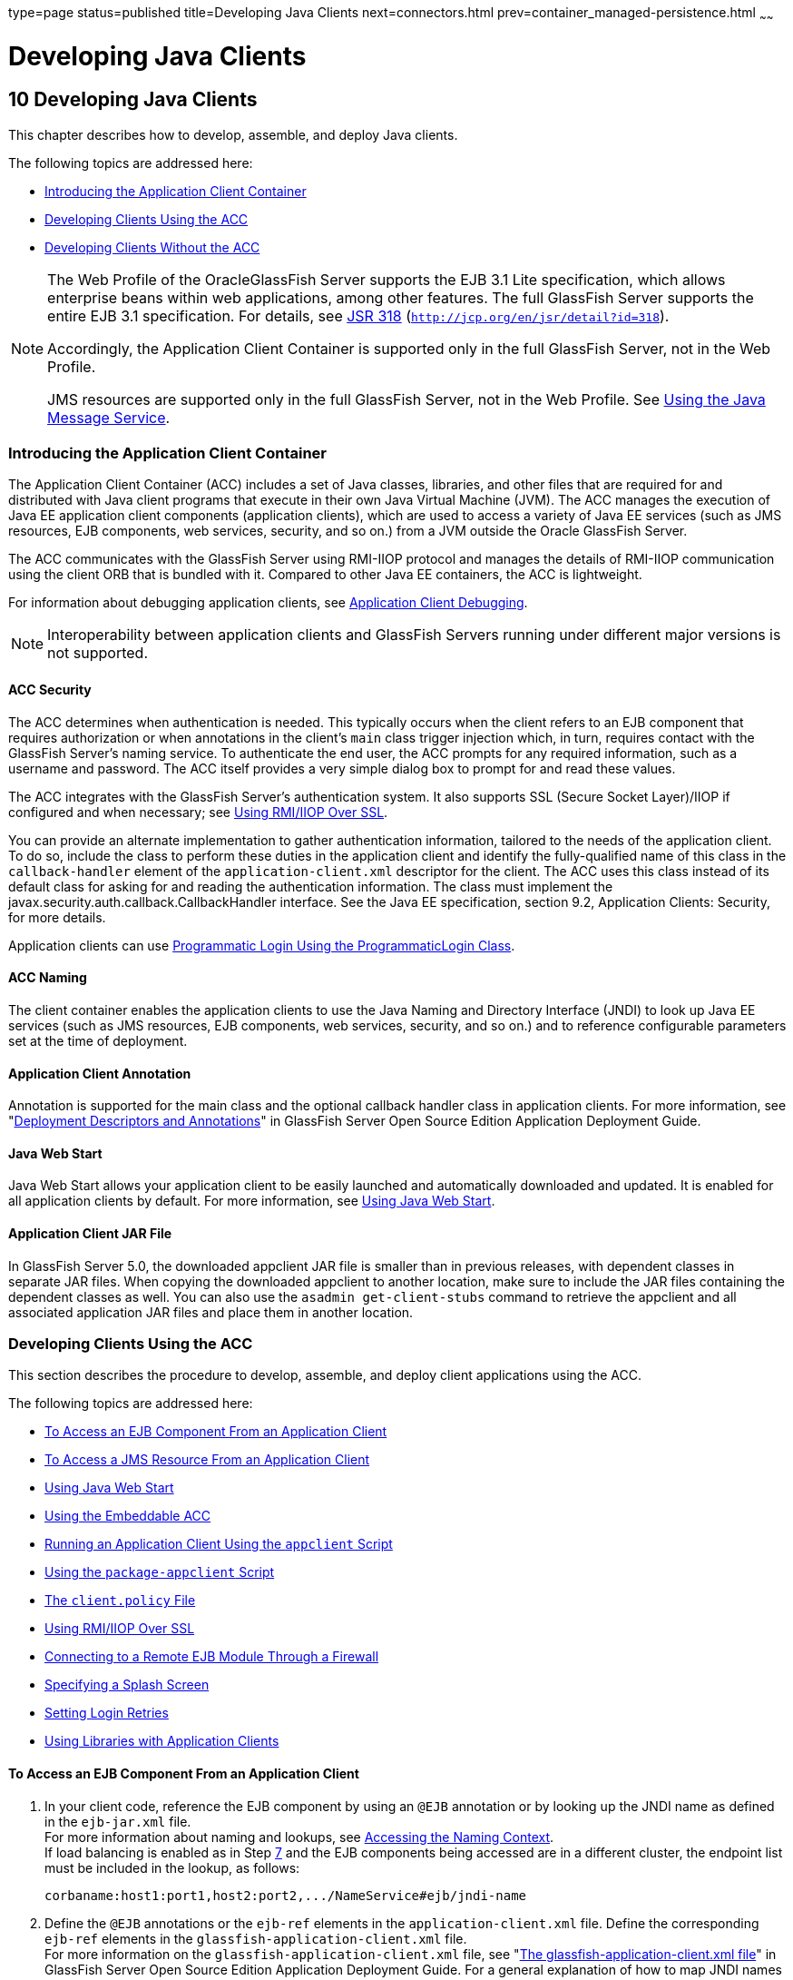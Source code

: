 type=page
status=published
title=Developing Java Clients
next=connectors.html
prev=container_managed-persistence.html
~~~~~~

Developing Java Clients
=======================

[[GSDVG00012]][[beakt]]


[[developing-java-clients]]
10 Developing Java Clients
--------------------------

This chapter describes how to develop, assemble, and deploy Java
clients.

The following topics are addressed here:

* link:#beaku[Introducing the Application Client Container]
* link:#beakv[Developing Clients Using the ACC]
* link:#gkusn[Developing Clients Without the ACC]


[NOTE]
====
The Web Profile of the OracleGlassFish Server supports the EJB 3.1 Lite
specification, which allows enterprise beans within web applications,
among other features. The full GlassFish Server supports the entire EJB
3.1 specification. For details, see
http://jcp.org/en/jsr/detail?id=318[JSR 318]
(`http://jcp.org/en/jsr/detail?id=318`).

Accordingly, the Application Client Container is supported only in the
full GlassFish Server, not in the Web Profile.

JMS resources are supported only in the full GlassFish Server, not in
the Web Profile. See link:jms.html#beaob[Using the Java Message Service].
====


[[beaku]][[GSDVG00159]][[introducing-the-application-client-container]]

Introducing the Application Client Container
~~~~~~~~~~~~~~~~~~~~~~~~~~~~~~~~~~~~~~~~~~~~

The Application Client Container (ACC) includes a set of Java classes,
libraries, and other files that are required for and distributed with
Java client programs that execute in their own Java Virtual Machine
(JVM). The ACC manages the execution of Java EE application client
components (application clients), which are used to access a variety of
Java EE services (such as JMS resources, EJB components, web services,
security, and so on.) from a JVM outside the Oracle GlassFish Server.

The ACC communicates with the GlassFish Server using RMI-IIOP protocol
and manages the details of RMI-IIOP communication using the client ORB
that is bundled with it. Compared to other Java EE containers, the ACC
is lightweight.

For information about debugging application clients, see
link:debugging-apps.html#gekvq[Application Client Debugging].


[NOTE]
====
Interoperability between application clients and GlassFish Servers
running under different major versions is not supported.
====


[[fvymq]][[GSDVG00459]][[acc-security]]

ACC Security
^^^^^^^^^^^^

The ACC determines when authentication is needed. This typically occurs
when the client refers to an EJB component that requires authorization
or when annotations in the client's `main` class trigger injection
which, in turn, requires contact with the GlassFish Server's naming
service. To authenticate the end user, the ACC prompts for any required
information, such as a username and password. The ACC itself provides a
very simple dialog box to prompt for and read these values.

The ACC integrates with the GlassFish Server's authentication system. It
also supports SSL (Secure Socket Layer)/IIOP if configured and when
necessary; see link:#gckgn[Using RMI/IIOP Over SSL].

You can provide an alternate implementation to gather authentication
information, tailored to the needs of the application client. To do so,
include the class to perform these duties in the application client and
identify the fully-qualified name of this class in the
`callback-handler` element of the `application-client.xml` descriptor
for the client. The ACC uses this class instead of its default class for
asking for and reading the authentication information. The class must
implement the javax.security.auth.callback.CallbackHandler interface.
See the Java EE specification, section 9.2, Application Clients:
Security, for more details.

Application clients can use link:securing-apps.html#beacm[Programmatic
Login Using the ProgrammaticLogin Class].

[[fvymv]][[GSDVG00460]][[acc-naming]]

ACC Naming
^^^^^^^^^^

The client container enables the application clients to use the Java
Naming and Directory Interface (JNDI) to look up Java EE services (such
as JMS resources, EJB components, web services, security, and so on.)
and to reference configurable parameters set at the time of deployment.

[[gbgfe]][[GSDVG00461]][[application-client-annotation]]

Application Client Annotation
^^^^^^^^^^^^^^^^^^^^^^^^^^^^^

Annotation is supported for the main class and the optional callback
handler class in application clients. For more information, see
"link:../application-deployment-guide/overview.html#GSDPG00320[Deployment Descriptors and Annotations]" in GlassFish
Server Open Source Edition Application Deployment Guide.

[[gavkg]][[GSDVG00462]][[java-web-start]]

Java Web Start
^^^^^^^^^^^^^^

Java Web Start allows your application client to be easily launched and
automatically downloaded and updated. It is enabled for all application
clients by default. For more information, see link:#gavmf[Using Java Web
Start].

[[gipjj]][[GSDVG00463]][[application-client-jar-file]]

Application Client JAR File
^^^^^^^^^^^^^^^^^^^^^^^^^^^

In GlassFish Server 5.0, the downloaded appclient JAR file is smaller
than in previous releases, with dependent classes in separate JAR files.
When copying the downloaded appclient to another location, make sure to
include the JAR files containing the dependent classes as well. You can
also use the `asadmin get-client-stubs` command to retrieve the
appclient and all associated application JAR files and place them in
another location.

[[beakv]][[GSDVG00160]][[developing-clients-using-the-acc]]

Developing Clients Using the ACC
~~~~~~~~~~~~~~~~~~~~~~~~~~~~~~~~

This section describes the procedure to develop, assemble, and deploy
client applications using the ACC.

The following topics are addressed here:

* link:#beakw[To Access an EJB Component From an Application Client]
* link:#beakx[To Access a JMS Resource From an Application Client]
* link:#gavmf[Using Java Web Start]
* link:#gipkt[Using the Embeddable ACC]
* link:#beaky[Running an Application Client Using the `appclient`
Script]
* link:#beakz[Using the `package-appclient` Script]
* link:#fvymy[The `client.policy` File]
* link:#gckgn[Using RMI/IIOP Over SSL]
* link:#ghbpc[Connecting to a Remote EJB Module Through a Firewall]
* link:#gipkj[Specifying a Splash Screen]
* link:#gjiec[Setting Login Retries]
* link:#gjpjt[Using Libraries with Application Clients]

[[beakw]][[GSDVG00072]][[to-access-an-ejb-component-from-an-application-client]]

To Access an EJB Component From an Application Client
^^^^^^^^^^^^^^^^^^^^^^^^^^^^^^^^^^^^^^^^^^^^^^^^^^^^^

1. In your client code, reference the EJB component by using an `@EJB`
annotation or by looking up the JNDI name as defined in the `ejb-jar.xml` file. +
For more information about naming and lookups, see
link:jndi.html#beans[Accessing the Naming Context]. +
If load balancing is enabled as in Step link:#accejb8[7] and the EJB
components being accessed are in a different cluster, the endpoint list
must be included in the lookup, as follows:
+
[source]
----
corbaname:host1:port1,host2:port2,.../NameService#ejb/jndi-name
----

2. Define the `@EJB` annotations or the `ejb-ref` elements in the
`application-client.xml` file. Define the corresponding `ejb-ref`
elements in the `glassfish-application-client.xml` file. +
For more information on the `glassfish-application-client.xml` file, see
"link:../application-deployment-guide/dd-files.html#GSDPG00081[The glassfish-application-client.xml file]" in
GlassFish Server Open Source Edition Application Deployment Guide.
For a general explanation of how to map JNDI names using reference elements,
see link:jndi.html#beaoa[Mapping References].

3. Deploy the application client and EJB component together in an application. +
For more information on deployment, see the
link:../application-deployment-guide/toc.html#GSDPG[GlassFish Server Open Source Edition Application Deployment Guide].
To get the client JAR file, use the `--retrieve` option of the `asadmin deploy` command. +
To retrieve the stubs and ties generated during deployment, use the
`asadmin get-client-stubs` command. +
For details, see the
link:../reference-manual/toc.html#GSRFM[GlassFish Server Open Source Edition Reference Manual].

4. Ensure that the client JAR file includes the following files:
* A Java class to access the bean.
* `application-client.xml` - (optional) Java EE application client
deployment descriptor.
* `glassfish-application-client.xml` - (optional) GlassFish Server
specific client deployment descriptor. For information on the
`glassfish-application-client.xml` file, see "link:../application-deployment-guide/dd-files.html#GSDPG00081[The
glassfish-application-client.xml file]" in GlassFish Server Open Source
Edition Application Deployment Guide.
* The `MANIFEST.MF` file. This file contains a reference to the `main`
class, which states the complete package prefix and class name of the
Java client.

5. Prepare the client machine. +
This step is not needed for Java Web Start. This step is not needed if
the client and server machines are the same. +
If you are using the `appclient` script, package the GlassFish Server
system files required to launch application clients on remote systems
using the `package-appclient` script, then retrieve the application
client itself using the `asadmin get-client-stubs` command. +
For more information, see link:#beakz[Using the `package-appclient` Script]
and the link:../reference-manual/toc.html#GSRFM[GlassFish Server Open Source Edition Reference Manual].

6. To access EJB components that are residing in a remote system, make
the following changes to the `sun-acc.xml` file or the `appclient`
script. This step is not needed for Java Web Start.
* Define the `target-server` element's `address` and `port` attributes
to reference the remote server machine and its ORB port. See
"link:../application-deployment-guide/dd-elements.html#GSDPG00284[target-server]" in GlassFish Server Open Source
Edition Application Deployment Guide.
* Use the `-targetserver` option of the appclient script to reference
the remote server machine and its ORB port. For more information, see
link:#beaky[Running an Application Client Using the `appclient` Script].
+
To determine the ORB port on the remote server, use the `asadmin get` command. For example:
+
[source]
----
asadmin --host rmtsrv get server-config.iiop-service.iiop-listener.iiop-listener1.port
----
For more information about the `asadmin get` command, see the
link:../reference-manual/toc.html#GSRFM[GlassFish Server Open Source Edition Reference Manual].

7. [[accejb8]]
To set up load balancing and failover of remote EJB references, define
at least two `target-server` elements in the `sun-acc.xml` file or the
`appclient` script. This step is not needed for Java Web Start. +
If the GlassFish Server instance on which the application client is
deployed participates in a cluster, the ACC finds all currently active
IIOP endpoints in the cluster automatically. However, a client should
have at least two endpoints specified for bootstrapping purposes, in
case one of the endpoints has failed. +
The `target-server` elements in the `sun-acc.xml` file specify one or
more IIOP endpoints used for load balancing. The `address` attribute is
an IPv4 address or host name, and the `port` attribute specifies the
port number. See "link:../application-deployment-guide/dd-elements.html#GSDPG00111[client-container]" in GlassFish
Server Open Source Edition Application Deployment Guide. +
The `--targetserver` option of the appclient script specifies one or
more IIOP endpoints used for load balancing. For more information, see
link:#beaky[Running an Application Client Using the `appclient` Script].

[[GSDVG555]]

Next Steps

* For instructions on running the application client, see
link:#gavmf[Using Java Web Start] or link:#beaky[Running an Application
Client Using the `appclient` Script].
* For more information about RMI-IIOP load balancing and failover, see
"link:../ha-administration-guide/rmi-iiop.html#GSHAG00013[RMI-IIOP Load Balancing and Failover]" in GlassFish
Server Open Source Edition High Availability Administration Guide.

[[beakx]][[GSDVG00073]][[to-access-a-jms-resource-from-an-application-client]]

To Access a JMS Resource From an Application Client
^^^^^^^^^^^^^^^^^^^^^^^^^^^^^^^^^^^^^^^^^^^^^^^^^^^

1. Create a JMS client.
+
For detailed instructions on developing a JMS client, see
"https://javaee.github.io/tutorial/jms-examples.html[Java Message
Service Examples]" in The Java EE 8 Tutorial.
2. Next, configure a JMS resource on the GlassFish Server.
+
For information on configuring JMS resources, see
"link:../administration-guide/jms.html#GSADG00598[Administering JMS Connection Factories and
Destinations]" in GlassFish Server Open Source Edition Administration
Guide.
3. Define the `@Resource` or `@Resources` annotations or the
`resource-ref` elements in the `application-client.xml` file. Define the
corresponding `resource-ref` elements in the
`glassfish-application-client.xml` file.
+
For more information on the `glassfish-application-client.xml` file, see
"link:../application-deployment-guide/dd-files.html#GSDPG00081[The glassfish-application-client.xml file]" in
GlassFish Server Open Source Edition Application Deployment Guide. For a
general explanation of how to map JNDI names using reference elements,
see link:jndi.html#beaoa[Mapping References].
4. Ensure that the client JAR file includes the following files:
* A Java class to access the resource.
* `application-client.xml` - (optional) Java EE application client
deployment descriptor.
* `glassfish-application-client.xml` - (optional) GlassFish Server
specific client deployment descriptor. For information on the
`glassfish-application-client.xml` file, see "link:../application-deployment-guide/dd-files.html#GSDPG00081[The
glassfish-application-client.xml file]" in GlassFish Server Open Source
Edition Application Deployment Guide.
* The `MANIFEST.MF` file. This file contains a reference to the `main`
class, which states the complete package prefix and class name of the
Java client.
5. Prepare the client machine.
+
This step is not needed for Java Web Start. This step is not needed if
the client and server machines are the same.
+
If you are using the `appclient` script, package the GlassFish Server
system files required to launch application clients on remote systems
using the `package-appclient` script, then retrieve the application
client itself using the `asadmin get-client-stubs` command.
+
For more information, see link:#beakz[Using the `package-appclient`
Script] and the link:../reference-manual/toc.html#GSRFM[GlassFish Server Open Source Edition
Reference Manual].
6. Run the application client.
+
See link:#gavmf[Using Java Web Start] or link:#beaky[Running an
Application Client Using the `appclient` Script].

[[gavmf]][[GSDVG00464]][[using-java-web-start]]

Using Java Web Start
^^^^^^^^^^^^^^^^^^^^

Java Web Start allows your application client to be easily launched and
automatically downloaded and updated. General information about Java Web
Start is available at
`http://www.oracle.com/technetwork/java/javase/tech/index-jsp-136112.html`.

The following topics are addressed here:

* link:#gavqb[Enabling and Disabling Java Web Start]
* link:#gavmk[Downloading and Launching an Application Client]
* link:#gavor[The Application Client URL]
* link:#gcjlg[Signing JAR Files Used in Java Web Start]
* link:#geqxg[Error Handling]
* link:#geqwd[Vendor Icon, Splash Screen, and Text]
* link:#gkmbs[Creating a Custom JNLP File]

[[gavqb]][[GSDVG00312]][[enabling-and-disabling-java-web-start]]

Enabling and Disabling Java Web Start
+++++++++++++++++++++++++++++++++++++

Java Web Start is enabled for all application clients by default.

The application developer or deployer can specify that Java Web Start is
always disabled for an application client by setting the value of the
`eligible` element to `false` in the `glassfish-application-client.xml`
file. See the link:../application-deployment-guide/toc.html#GSDPG[GlassFish Server Open Source Edition
Application Deployment Guide].

The GlassFish Server administrator can disable Java Web Start for a
previously deployed eligible application client using the `asadmin set`
command.

To disable Java Web Start for all eligible application clients in an
application, use the following command:

[source]
----
asadmin set applications.application.app-name.property.java-web-start-enabled="false"
----

To disable Java Web Start for a stand-alone eligible application client,
use the following command:

[source]
----
asadmin set applications.application.module-name.property.java-web-start-enabled="false"
----

Setting `java-web-start-enabled="true"` re-enables Java Web Start for an
eligible application client. For more information about the
`asadmin set` command, see the link:../reference-manual/toc.html#GSRFM[GlassFish Server Open Source
Edition Reference Manual].

[[gavmk]][[GSDVG00313]][[downloading-and-launching-an-application-client]]

Downloading and Launching an Application Client
+++++++++++++++++++++++++++++++++++++++++++++++

If Java Web Start is enabled for your deployed application client, you
can launch it for testing. Simply click on the Launch button next to the
application client or application's listing on the App Client Modules
page in the Administration Console.

On other machines, you can download and launch the application client
using Java Web Start in the following ways:

* Using a web browser, directly enter the URL for the application
client. See link:#gavor[The Application Client URL].
* Click on a link to the application client from a web page.
* Use the Java Web Start command `javaws`, specifying the URL of the
application client as a command line argument.
* If the application has previously been downloaded using Java Web
Start, you have additional alternatives.

** Use the desktop icon that Java Web Start created for the application
client. When Java Web Start downloads an application client for the
first time it asks you if such an icon should be created.

** Use the Java Web Start control panel to launch the application
client.

When you launch an application client, Java Web Start contacts the
server to see if a newer client version is available. This means you can
redeploy an application client without having to worry about whether
client machines have the latest version.

[[gavor]][[GSDVG00314]][[the-application-client-url]]

The Application Client URL
++++++++++++++++++++++++++

The default URL for an application or module generally is as follows:

[source]
----
http://host:port/context-root
----

The default URL for a stand-alone application client module is as
follows:

[source]
----
http://host:port/appclient-module-id
----

The default URL for an application client module embedded within an
application is as follows. Note that the relative path to the
application client JAR file is included.

[source]
----
http://host:port/application-id/appclient-path
----

If the context-root, appclient-module-id, or application-id is not
specified during deployment, the name of the JAR or EAR file without the
extension is used. If the application client module or application is
not in JAR or EAR file format, an appclient-module-id or application-id
is generated.

Regardless of how the context-root or id is determined, it is written to
the server log when you deploy the application. For details about
naming, see "link:../application-deployment-guide/overview.html#GSDPG00323[Naming Standards]" in GlassFish Server
Open Source Edition Application Deployment Guide.

To set a different URL for an application client, use the `context-root`
subelement of the `java-web-start-access` element in the
`glassfish-application-client.xml` file. This overrides the
appclient-module-id or application-id. See the link:../application-deployment-guide/toc.html#GSDPG[GlassFish
Server Open Source Edition Application Deployment Guide].

You can also pass arguments to the ACC or to the application client's
`main` method as query parameters in the URL. If multiple application
client arguments are specified, they are passed in the order specified.

A question mark separates the context root from the arguments.
Ampersands (`&`) separate the arguments and their values. Each argument
and each value must begin with `arg=`. Here is an example URL with a
`-color` argument for a stand-alone application client. The `-color`
argument is passed to the application client's `main` method.

[source]
----
http://localhost:8080/testClient?arg=-color&arg=red
----


[NOTE]
====
If you are using the `javaws` URL command to launch Java Web Start with
a URL that contains arguments, enclose the URL in double quotes (`"`) to
avoid breaking the URL at the ampersand (`&`) symbol.
====


Ideally, you should build your production application clients with
user-friendly interfaces that collect information which might otherwise
be gathered as command-line arguments. This minimizes the degree to
which users must customize the URLs that launch application clients
using Java Web Start. Command-line argument support is useful in a
development environment and for existing application clients that depend
on it.

[[gcjlg]][[GSDVG00315]][[signing-jar-files-used-in-java-web-start]]

Signing JAR Files Used in Java Web Start
++++++++++++++++++++++++++++++++++++++++

Java Web Start enforces a security sandbox. By default it grants any
application, including application clients, only minimal privileges.
Because Java Web Start applications can be so easily downloaded, Java
Web Start provides protection from potentially harmful programs that
might be accessible over the network. If an application requires a
higher privilege level than the sandbox permits, the code that needs
privileges must be in a JAR file that was signed.

When Java Web Start downloads such a signed JAR file, it displays
information about the certificate that was used to sign the JAR if that
certificate is not trusted. It then asks you whether you want to trust
that signed code. If you agree, the code receives elevated permissions
and runs. If you reject the signed code, Java Web Start does not start
the downloaded application.

Your first Java Web Start launch of an application client is likely to
involve this prompting because by default GlassFish Server uses a
self-signed certificate that is not linked to a trusted authority.

The GlassFish Server serves two types of signed JAR files in response to
Java Web Start requests. One type is a JAR file installed as part of the
GlassFish Server, which starts an application client during a Java Web
Start launch: as-install`/lib/gf-client.jar`.

The other type is a generated application client JAR file. As part of
deployment, the GlassFish Server generates a new application client JAR
file that contains classes, resources, and descriptors needed to run the
application client on end-user systems. When you deploy an application
with the `asadmin deploy` command's `--retrieve` option, use the
`asadmin get-client-stubs` command, or select the Generate RMIStubs
option from the EJB Modules deployment page in the Administration
Console, this is one of the JAR files retrieved to your system. Because
application clients need access beyond the minimal sandbox permissions
to work in the Java Web Start environment, the generated application
client JAR file must be signed before it can be downloaded to and
executed on an end-user system.

A JAR file can be signed automatically or manually.

The following topics are addressed here:

* link:#gcjmd[Automatically Signing JAR Files]
* link:#gcjlr[Using the `jar-signing-alias` Deployment Property]

[[gcjmd]][[GSDVG00038]][[automatically-signing-jar-files]]

Automatically Signing JAR Files

The GlassFish Server automatically creates a signed version of the
required JAR file if none exists. When a Java Web Start request for the
`gf-client.jar` file arrives, the GlassFish Server looks for
domain-dir`/java-web-start/gf-client.jar`. When a request for an
application's generated application client JAR file arrives, the
GlassFish Server looks in the directory
domain-dir`/java-web-start/`app-name for a file with the same name as
the generated JAR file created during deployment.

In either case, if the requested signed JAR file is absent or older than
its unsigned counterpart, the GlassFish Server creates a signed version
of the JAR file automatically and deposits it in the relevant directory.
Whether the GlassFish Server just signed the JAR file or not, it serves
the file from the domain-dir`/java-web-start` directory tree in response
to the Java Web Start request.

To sign these JAR files, by default the GlassFish Server uses its
self-signed certificate. When you create a new domain, either by
installing the GlassFish Server or by using the `asadmin create-domain`
command, the GlassFish Server creates a self-signed certificate and adds
it to the domain's key store.

A self-signed certificate is generally untrustworthy because no
certification authority vouches for its authenticity. The automatic
signing feature uses the same certificate to create all required signed
JAR files.

Starting with Java SE 7 Update 21, stricter security is enforced for
applications launched using Java Web Start. Application users will see
various security messages, depending on their Java security settings. If
Java security is set to Very High on their systems, users will not be
able to launch application clients signed using the GlassFish Server
self-signed certificate.

To minimize impacts to application users, all Java Web Start
applications should be signed with a trusted certificate instead of the
GlassFish Server self-signed certificate. If you use the GlassFish
Server Java Web Start feature or deploy applications that provide their
own Java Web Start applications, perform the following steps:

1. Obtain a trusted certificate from a certification authority if your
organization does not already have one.

2. Stop GlassFish Server.

3. Replace the GlassFish Server self-signed certificate with the
trusted certificate by importing the trusted certificate into the
GlassFish Server keystore using the `s1as` alias. By default, the
keystore is located at domain-dir`/config/keystore.jks`.
+
For more information about importing a trusted certificate into the
domain keystore, see "link:../security-guide/system-security.html#GSSCG00147[Administering JSSE Certificates]"
in GlassFish Server Open Source Edition Security Guide.

4. Delete any signed JARs already generated by GlassFish Server:
.. At the command prompt, type: +
``rm -rf`` domain-dir``/java_web_start``
.. For each application that contains an application client launched
using Java Web Start, type: +
``rm -rf`` domain-dir``/generated/xml/``app-name``/signed``
.. Restart GlassFish Server.

5. Ensure that the Java security setting on user systems is set to Very High.

After you perform these steps, the first time a user launches an
application client on their system, Java Web Start detects that the
server's signed JARs are newer than those cached on the user's system
and downloads them again. This happens on the first launch only,
regardless of the client. Even though the application client is now
signed using a trusted certificate, users will again be asked whether to
trust the downloaded application and can choose to skip that prompt for
future launches.

[[gcjlr]][[GSDVG00039]][[using-the-jar-signing-alias-deployment-property]]

Using the `jar-signing-alias` Deployment Property

The `asadmin deploy` command property `jar-signing-alias` specifies the
alias for the security certificate with which the application client
container JAR file is signed.

Java Web Start won't execute code requiring elevated permissions unless
it resides in a JAR file signed with a certificate that the user's
system trusts. For your convenience, GlassFish Server signs the JAR file
automatically using the self-signed certificate from the domain, `s1as`.
Java Web Start then asks the user whether to trust the code and displays
the GlassFish Server certificate information.

To sign this JAR file with a different certificate, first add the
certificate to the domain keystore. You can use a certificate from a
trusted authority, which avoids the Java Web Start prompt. To add a
certificate to the domain keystore, see "link:../security-guide/system-security.html#GSSCG00147[Administering
JSSE Certificates]" in GlassFish Server Open Source Edition Security
Guide.

Next, deploy your application using the `jar-signing-alias` property.
For example:

[source]
----
asadmin deploy --property jar-signing-alias=MyAlias MyApp.ear
----

For more information about the `asadmin deploy` command, see the
link:../reference-manual/toc.html#GSRFM[GlassFish Server Open Source Edition Reference Manual].

[[geqxg]][[GSDVG00316]][[error-handling]]

Error Handling
++++++++++++++

When an application client is launched using Java Web Start, any error
that the application client logic does not catch and handle is written
to `System.err` and displayed in a dialog box. This display appears if
an error occurs even before the application client logic receives
control. It also appears if the application client code does not catch
and handle errors itself.

[[geqwd]][[GSDVG00317]][[vendor-icon-splash-screen-and-text]]

Vendor Icon, Splash Screen, and Text
++++++++++++++++++++++++++++++++++++

To specify a vendor-specific icon, splash screen, text string, or a
combination of these for Java Web Start download and launch screens, use
the `vendor` element in the `glassfish-application-client.xml` file. The
complete format of this element's data is as follows:

[source,xml]
----
<vendor>icon-image-URI::splash-screen-image-URI::vendor-text</vendor>
----

The following example vendor element contains an icon, a splash screen,
and a text string:

[source,xml]
----
<vendor>images/icon.jpg::otherDir/splash.jpg::MyCorp, Inc.</vendor>
----

The following example vendor element contains an icon and a text string:

[source,xml]
----
<vendor>images/icon.jpg::MyCorp, Inc.</vendor>
----

The following example vendor element contains a splash screen and a text
string; note the initial double colon:

[source,xml]
----
<vendor>::otherDir/splash.jpg::MyCorp, Inc.</vendor>
----

The following example vendor element contains only a text string:

[source,xml]
----
<vendor>MyCorp, Inc.</vendor>
----

The default value is the text string `Application Client`.

For more information about the `glassfish-application-client.xml` file,
see the link:../application-deployment-guide/toc.html#GSDPG[GlassFish Server Open Source Edition Application
Deployment Guide].

You can also specify a vendor-specific icon, splash screen, text string,
or a combination by using a custom JNLP file; see link:#gkmbs[Creating a
Custom JNLP File].

[[gkmbs]][[GSDVG00318]][[creating-a-custom-jnlp-file]]

Creating a Custom JNLP File
+++++++++++++++++++++++++++

You can partially customize the Java Network Launching Protocol (JNLP)
file that GlassFish Server uses for Java Web Start.

The following topics are addressed here:

* link:#gkmco[Specifying the JNLP File in the Deployment Descriptor]
* link:#gkmbq[Referring to JAR Files from the JNLP File]
* link:#gkmbt[Referring to Other JNLP Files]
* link:#gkmbr[Combining Custom and Automatically Generated Content]

For more information about JNLP, see the
http://java.sun.com/javase/technologies/desktop/javawebstart/download-spec.html[Java
Web Start Architecture JNLP Specification and API Documentation]
(`http://java.sun.com/javase/technologies/desktop/javawebstart/download-spec.html`).

[[gkmco]][[GSDVG00040]][[specifying-the-jnlp-file-in-the-deployment-descriptor]]

Specifying the JNLP File in the Deployment Descriptor

To specify a custom JNLP file for Java Web Start, use the `jnlp-doc`
element in the `glassfish-application-client.xml` file. If none is
specified, a default JNLP file is generated.

The value of the `jnlp-doc` element is a relative path with the
following format:

[source]
----
[path-to-JAR-in-EAR!]path-to-JNLP-in-JAR
----

The default path-to-JAR-in-EAR is the current application client JAR
file. For example, if the JNLP file is in the application client JAR
file at `custom/myInfo.jnlp`, the element value would look like this:

[source,xml]
----
<java-web-start-access>
   <jnlp-doc>custom/myInfo.jnlp</jnlp-doc>
</java-web-start-access>
----

If the application client is inside an EAR file, you can place the
custom JNLP file inside another JAR file in the EAR. For example, if the
JNLP file is in a JAR file at `other/myLib.jar`, the element value would
look like this, with an exclamation point (`!`) separating the path to
the JAR from the path in the JAR:

[source,xml]
----
<java-web-start-access>
   <jnlp-doc>other/myLib.jar!custom/myInfo.jnlp</jnlp-doc>
</java-web-start-access>
----

For more information about the `glassfish-application-client.xml` file,
see the GlassFish Server Open Source Edition Application Deployment
Guide.

[[gkmbq]][[GSDVG00041]][[referring-to-jar-files-from-the-jnlp-file]]

Referring to JAR Files from the JNLP File

As with any JNLP document, the custom JNLP file can refer to JAR files
the application client requires.

Do not specify every JAR on which the client depends. GlassFish Server
automatically handles JAR files that the Java EE specification requires
to be available to the application client. This includes JAR files
listed in the application client JAR file's manifest `Class-Path` and
JAR files in the EAR file's library directory (if any) and their
transitive closures. The custom JNLP file should specify only those JAR
files the client needs that GlassFish Server would not otherwise
include.

Package these JAR files in the EAR file, as with any JAR file required
by an application client. Use relative URIs in the `<jar href="...">`
and `<nativelib href="...">` elements to point to the JAR files. The
codebase that GlassFish Server assigns for the final client JNLP file
corresponds to the top level of the EAR file. Therefore, relative `href`
references correspond directly to the relative path to the JAR files
within the EAR file.

Neither the Java EE specification nor GlassFish Server supports
packaging JAR files inside the application client JAR file itself.
Nothing prevents this, but GlassFish Server does no special processing
of such JAR files. They do not appear in the runtime class path and they
cannot be referenced from the custom JNLP file.

[[gkmbt]][[GSDVG00042]][[referring-to-other-jnlp-files]]

Referring to Other JNLP Files

The JNLP file can also refer to other custom JNLP files using
`<extension href="..."/>` elements. To be consistent with relative
`href` references to JAR files, the relative `href` references to JNLP
files are resolved within the EAR file. You can place these JNLP files
directly in the EAR file or inside JAR files that the EAR file contains.
Use one of these formats for these `href` references:

[source]
----
[path-to-JAR-in-EAR!]path-to-JNLP-in-JAR

path-to-JNLP-in-EAR
----

Note that these formats are not equivalent to the format of the
`jnlp-doc` element in the `glassfish-application-client.xml` file.

These formats follow the standard entry-within-a-JAR URI syntax and
semantics. Support for this syntax comes from the automated Java Web
Start support in GlassFish Server. This is not a feature of Java Web
Start or the JNLP standard.

[[gkmbr]][[GSDVG00043]][[combining-custom-and-automatically-generated-content]]

Combining Custom and Automatically Generated Content

GlassFish Server recognizes these types of content in the JNLP file:

* Owned — GlassFish Server owns the content and ignores any custom
content
* Merged — Automatically generated content and custom content are merged
* Defaulted — Custom content is used if present, otherwise default
content is provided

You can compose a complete JNLP file and package it with the application
client. GlassFish Server then combines it with its automatically
generated JNLP file. You can also provide content that only adds to or
replaces what GlassFish Server generates. The custom content must
conform to the general structure of the JNLP format so that GlassFish
Server can properly place it in the final JNLP file.

For example, to specify a single native library to be included only for
Windows systems, the new element to add might be as follows:

[source,xml]
----
<nativelib href="windows/myLib.jar"/>
----

However, you must indicate where in the overall document this element
belongs. The actual custom JNLP file should look like this:

[source,xml]
----
<jnlp>
   <resources os="Windows">
      <nativelib href="windows/myLib.jar"/>
   </resources>
</jnlp>
----

GlassFish Server provides default `<information>` and `<resources>`
elements, without specifying attributes such as `os`, `arch`,
`platform`, or `locale`. GlassFish Server merges its own content within
those elements with custom content under those elements. Further, you
can provide your own `<information>` and `<resources>` elements (and
fragments within them) that specify at least one of these attributes.

In general, you can perform the following customizations:

* Override the GlassFish Server defaults for the child elements of
`<information>` elements that have no attribute settings for `os`,
`arch`, `platform`, and `locale`. Among these child elements are
`<title>`, `<vendor>`, `<description>`, `<icon>`, and so on.
* Add `<information>` elements with `os`, `arch`, `platform`, or
`locale` settings. You can also add child elements.
* Add child elements of `<resources>` elements that have no attribute
settings for `os`, `arch`, or `locale`. Among these child elements are
`<jar>`, `<property>`, `<nativelib>`, and so on. You can also customize
attributes of the `<java>` child element.
* Add `<resources>` elements that specify at least one of `os`, `arch`,
or `locale`. You can also add child elements.

This flexibility allows you to add JAR files to the application
(including platform-specific native libraries) and set properties to
control the behavior of your application clients.

The following tables provide more detail about what parts of the JNLP
file you can add to and modify.

[[GSDVG556]][[sthref24]][[gkmbk]]


Table 10-1 Owned JNLP File Content

[width="100%",cols="32%,68%",options="header",]
|===
|JNLP File Fragment |Description
a|
[source,xml]
----
<jnlp codebase="xxx" ...>
----

 |GlassFish Server controls this content for application clients
packaged in EAR files. The developer controls this content for
application clients packaged in WAR files.

a|
[source,xml]
----
<jnlp href="xxx" ...>
----

 |GlassFish Server controls this content for application clients
packaged in EAR files. The developer controls this content for
application clients packaged in WAR files.

a|
[source,xml]
----
<jnlp>
  <security>
----

 |GlassFish Server must control the permissions requested for each JNLP
file. All permissions are needed for the main file, which launches the
ACC. The permissions requested for other JNLP documents depend on
whether the JAR files referenced in those documents are signed.

a|
[source,xml]
----
<jnlp>
  <application-desc>
    <argument> ...
----

 |GlassFish Server sets the `main-class` and the arguments to be passed
to the client.
|===


[[GSDVG557]][[sthref25]][[gkmci]]


Table 10-2 Defaulted JNLP File Content

[width="100%",cols="39%,61%",options="header",]
|===
|JNLP File Fragment |Description
a|
[source,xml]
----
<jnlp spec="xxx" ...>
----

 |Specifies the JNLP specification version.

a|
[source,xml]
----
<jnlp>
  <information [no-attributes]>
----

 |Specifies the application title, vendor, home page, various
description text values, icon images, and whether offline execution is
allowed.

a|
[source,xml]
----
<jnlp>
  <resources [no-attributes]>
    <java version="xxx"
        java-vm-args="yyy" ...>
----

 |Specifies the Java SE version or selected VM parameter settings.
|===


[[GSDVG558]][[sthref26]][[gkmcc]]


Table 10-3 Merged JNLP File Content

[width="100%",cols="37%,63%",options="header",]
|===
|JNLP File Fragment |Description
a|
[source,xml]
----
<jnlp>
  <information [attributes]>
----

 |You can specify one or more of the `os`, `arch`, `platform`, and
`locale` attributes for the `<information>` element. You can also
specify child elements; GlassFish Server provides no default children.

a|
[source,xml]
----
<jnlp>
  <resources [attributes]>
----

 |You can specify one or more of the `os`, `arch`, `platform`, and
`locale` attributes for the `<resources>` element. You can also specify
child elements; GlassFish Server provides no default children.

a|
[source,xml]
----
<jnlp>
  <resources [no-attributes]>
    <jar ...>
----

 |Adds JAR files to be included in the application to the JAR files
provided by GlassFish Server.

a|
[source,xml]
----
<jnlp>
  <resources [no-attributes]>
    <nativelib ...>
----

 |Adds native libraries to be included in the application. Each entry in
a JAR listed in a `<nativelib>` element must be a native library for the
correct platform. The full syntax of the `<nativelib>` element lets the
developer specify the platform for that native library.

a|
[source,xml]
----
<jnlp>
  <resources [no-attributes]>
    <property ...>
----

 |Adds system properties to be included in the application to the system
properties defined by GlassFish Server.

a|
[source,xml]
----
<jnlp>
  <resources [no-attributes]>
    <extension ...>
----

 |Specifies another custom JNLP file.

a|
[source,xml]
----
<jnlp>
  <component-desc ...>
----

 |Includes another custom JNLP file that specifies a component
extension.

a|
[source,xml]
----
<jnlp>
  <installer-desc ...>
----

 |Includes another custom JNLP file that specifies an installer
extension.
|===


[[gipkt]][[GSDVG00465]][[using-the-embeddable-acc]]

Using the Embeddable ACC
^^^^^^^^^^^^^^^^^^^^^^^^

You can embed the ACC into your application client. If you place the
as-install`/lib/gf-client.jar` file in your runtime classpath, your
application creates the ACC after your application code has started,
then requests that the ACC start the application client portion. The
basic model for coding is as follows:

1. Create a builder object.
2. Operate on the builder to configure the ACC.
3. Obtain a new ACC instance from the builder.
4. Present a client archive or class to the ACC instance.
5. Start the client running within the newly created ACC instance.

Your code should follow this general pattern:

[source,java]
----
// one TargetServer for each ORB endpoint for bootstrapping
TargetServer[] servers = ...;

// Get a builder to set up the ACC
AppClientContainer.Builder builder = AppClientContainer.newBuilder(servers);

// Fine-tune the ACC's configuration. Note ability to "chain" invocations.
builder.callbackHandler("com.acme.MyHandler").authRealm("myRealm"); // Modify config

// Get a container for a client.
URI clientURI = ...; // URI to the client JAR
AppClientContainer acc = builder.newContainer(clientURI);

or

Class mainClass = ...;
AppClientContainer acc = builder.newContainer(mainClass);

// In either case, start the client running.
String[] appArgs = ...;
acc.startClient(appArgs); // Start the client

...

acc.close(); // close the ACC(optional)
----

The ACC loads the application client's `main` class, performs any
required injection, and transfers control to the `static main` method.
The ACC's `run` method returns to the calling application as soon as the
client's `main` method returns to the ACC.

If the application client's `main` method starts any asynchronous
activity, that work continues after the ACC returns. The ACC has no
knowledge of whether the client's `main` method triggers asynchronous
work. Therefore, if the client causes work on threads other than the
calling thread, and if the embedding application needs to know when the
client's asynchronous work completes, the embedding application and the
client must agree on how this happens.

The ACC's shutdown handling is invoked from the ACC's `close` method.
The calling application can invoke `acc.close()` to close down any
services started by the ACC. If the application client code started any
asynchronous activity that might still depend on ACC services, invoking
`close` before that asynchronous activity completes could cause
unpredictable and undesirable results. The shutdown handling is also run
automatically at VM shutdown if the code has not invoked `close` before
then.

The ACC does not prevent the calling application from creating or
running more than one ACC instance during a single execution of the
application either serially or concurrently. However, other services
used by the ACC (transaction manager, security, ORB, and so on) might or
might not support such serial or concurrent reuse.

[[beaky]][[GSDVG00466]][[running-an-application-client-using-the-appclient-script]]

Running an Application Client Using the `appclient` Script
^^^^^^^^^^^^^^^^^^^^^^^^^^^^^^^^^^^^^^^^^^^^^^^^^^^^^^^^^^

To run an application client, you can launch the ACC using the
`appclient` script, whether or not Java Web Start is enabled. This is
optional. This script is located in the as-install`/bin` directory. For
details, see the link:../reference-manual/toc.html#GSRFM[GlassFish Server Open Source Edition
Reference Manual].

[[beakz]][[GSDVG00467]][[using-the-package-appclient-script]]

Using the `package-appclient` Script
^^^^^^^^^^^^^^^^^^^^^^^^^^^^^^^^^^^^

You can package the GlassFish Server system files required to launch
application clients on remote systems into a single JAR file using the
`package-appclient` script. This is optional. This script is located in
the as-install`/bin` directory. For details, see the
link:../reference-manual/toc.html#GSRFM[GlassFish Server Open Source Edition Reference Manual].

[[fvymy]][[GSDVG00468]][[the-client.policy-file]]

The `client.policy` File
^^^^^^^^^^^^^^^^^^^^^^^^

The `client.policy` file is the J2SE policy file used by the application
client. Each application client has a `client.policy` file. The default
policy file limits the permissions of Java EE deployed application
clients to the minimal set of permissions required for these
applications to operate correctly. If an application client requires
more than this default set of permissions, edit the `client.policy` file
to add the custom permissions that your application client needs. Use
the J2SE standard policy tool or any text editor to edit this file.

For more information on using the J2SE policy tool, see
`http://docs.oracle.com/javase/tutorial/security/tour2/index.html`.

For more information about the permissions you can set in the
`client.policy` file, see
`http://docs.oracle.com/javase/7/docs/technotes/guides/security/permissions.html`.

[[gckgn]][[GSDVG00469]][[using-rmiiiop-over-ssl]]

Using RMI/IIOP Over SSL
^^^^^^^^^^^^^^^^^^^^^^^

You can configure RMI/IIOP over SSL in two ways: using a username and
password, or using a client certificate.

To use a username and password, configure the `ior-security-config`
element in the `glassfish-ejb-jar.xml` file. The following configuration
establishes SSL between an application client and an EJB component using
a username and password. The user has to login to the ACC using either
the `sun-acc.xml` mechanism or the
link:securing-apps.html#beacm[Programmatic Login Using the
ProgrammaticLogin Class] mechanism.

[source,xml]
----
<ior-security-config>
  <transport-config>
    <integrity>required</integrity>
    <confidentiality>required</confidentiality>
    <establish-trust-in-target>supported</establish-trust-in-target>
    <establish-trust-in-client>none</establish-trust-in-client>
  </transport-config>
  <as-context>
    <auth-method>username_password</auth-method>
    <realm>default</realm>
    <required>true</required>
  </as-context>
 <sas-context>
    <caller-propagation>none</caller-propagation>
 </sas-context>
</ior-security-config>
----

For more information about the `glassfish-ejb-jar.xml` and `sun-acc.xml`
files, see the link:../application-deployment-guide/toc.html#GSDPG[GlassFish Server Open Source Edition
Application Deployment Guide].

To use a client certificate, configure the `ior-security-config` element
in the `glassfish-ejb-jar.xml` file. The following configuration
establishes SSL between an application client and an EJB component using
a client certificate.

[source,xml]
----
<ior-security-config>
  <transport-config>
    <integrity>required</integrity>
    <confidentiality>required</confidentiality>
    <establish-trust-in-target>supported</establish-trust-in-target>
    <establish-trust-in-client>required</establish-trust-in-client>
  </transport-config>
  <as-context>
    <auth-method>none</auth-method>
    <realm>default</realm>
    <required>false</required>
  </as-context>
  <sas-context>
    <caller-propagation>none</caller-propagation>
  </sas-context>
</ior-security-config>
----

To use a client certificate, you must also specify the system properties
for the keystore and truststore to be used in establishing SSL. To use
SSL with the Application Client Container (ACC), you need to set these
system properties in one of the following ways:

* Use the new syntax of the `appclient` script and specify the system
properties as JVM options. See link:#beaky[Running an Application Client
Using the `appclient` Script].
* Set the environment variable `VMARGS` in the shell. For example, in
the `ksh` or `bash` shell, the command to set this environment variable
would be as follows:
+
[source]
----
export VMARGS="-Djavax.net.ssl.keyStore=${keystore.db.file}
-Djavax.net.ssl.trustStore=${truststore.db.file}
-Djavax.net.ssl.keyStorePass word=${ssl.password}
-Djavax.net.ssl.trustStorePassword=${ssl.password}"
----
* Optionally, you can set the `env` element using Ant. For example:
+
[source,xml]
----
<target name="runclient">
  <exec executable="${S1AS_HOME}/bin/appclient">
    <env key="VMARGS" value=" -Djavax.net.ssl.keyStore=${keystore.db.file}
      -Djavax.net.ssl.trustStore=${truststore.db.file}
      -Djavax.net.ssl.keyStorePasword=${ssl.password}
      -Djavax.net.ssl.trustStorePassword=${ssl.password}"/>
    <arg value="-client"/>
    <arg value="${appClient.jar}"/>
  </exec>
</target>
----

[[ghbpc]][[GSDVG00470]][[connecting-to-a-remote-ejb-module-through-a-firewall]]

Connecting to a Remote EJB Module Through a Firewall
^^^^^^^^^^^^^^^^^^^^^^^^^^^^^^^^^^^^^^^^^^^^^^^^^^^^

To deploy and run an application client that connects to an EJB module
on a GlassFish Server instance that is behind a firewall, you must set
ORB Virtual Address Agent Implementation (ORBVAA) options. Use the
`asadmin create-jvm-options` command as follows:

[source]
----
asadmin create-jvm-options -Dcom.sun.corba.ee.ORBVAAHost=public-IP-adress
asadmin create-jvm-options -Dcom.sun.corba.ee.ORBVAAPort=public-port
asadmin create-jvm-options
-Dcom.sun.corba.ee.ORBUserConfigurators.com.sun.corba.ee.impl.plugin.hwlb.VirtualAddressAgentImpl=x
----

Set the `ORBVAAHost` and `ORBVAAPort` options to the host and port of
the public address. The `ORBUserConfigurators` option tells the ORB to
create an instance of the `VirtualAddressAgentImpl` class and invoke the
`configure` method on the resulting object, which must implement the
com.sun.corba.ee.spi.orb.ORBConfigurator interface. The
`ORBUserConfigurators` value doesn't matter. Together, these options
create an ORB that in turn creates `Object` references (the underlying
implementation of remote EJB references) containing the public address,
while the ORB listens on the private address specified for the IIOP port
in the GlassFish Server configuration.

[[gipkj]][[GSDVG00471]][[specifying-a-splash-screen]]

Specifying a Splash Screen
^^^^^^^^^^^^^^^^^^^^^^^^^^

Java SE 6 offers splash screen support, either through a Java
command-line option or a manifest entry in the application's JAR file.
To take advantage of this Java SE feature in your application client,
you can do one of the following:

* Create the appclient JAR file so that its manifest contains a
`SplashScreen-Image` entry that specifies the path to the image in the
client. The `java` command displays the splash screen before starting
the ACC or your client, just as with any Java application.
* Use the new `appclient ... -jar` launch format, using the `-splash`
command-line option at runtime or the `SplashScreen-Image` manifest
entry at development time. See link:#beaky[Running an Application Client
Using the `appclient` Script].
* In the environment that runs the `appclient` script, set the `VMOPTS`
environment variable to include the `-splash` option before invoking the
`appclient` script to launch the client.
* Build an application client that uses the embeddable ACC feature and
specify the splash screen image using one of the following:

** The `-splash` option of the `java` command

** `SplashScreen-Image` in the manifest for your program (not the
manifest for the application client)
+
See link:#gipkt[Using the Embeddable ACC].

During application (EAR file) deployment, the GlassFish Server generates
façade JAR files, one for the application and one for each application
client in the application. During application client module deployment,
the GlassFish Server generates a single facade JAR for the application
client. The `appclient` script supports splash screens inside the
application client JAR only if you launch an application client facade
or appclient client JAR. If you launch the facade for an application or
the undeployed application itself, the `appclient` script cannot take
advantage of the Java SE 6 splash screen feature.

[[gjiec]][[GSDVG00472]][[setting-login-retries]]

Setting Login Retries
^^^^^^^^^^^^^^^^^^^^^

You can set a JVM option using the `appclient` script that determines
the number of login retries allowed. This option is
`-Dorg.glassfish.appclient.acc.maxLoginRetries=`n where n is a positive
integer. The default number of retries is 3.

This retry loop happens when the ACC attempts to perform injection if
you annotated the client's `main` class (for example, using
`@Resource`). If instead of annotations your client uses the
`InitialContext` explicitly to look up remote resources, the retry loop
does not apply. In this case, you could write logic to catch an
exception around the lookup and retry explicitly.

For details about the `appclient` script syntax, see the
link:../reference-manual/toc.html#GSRFM[GlassFish Server Open Source Edition Reference Manual].

[[gjpjt]][[GSDVG00473]][[using-libraries-with-application-clients]]

Using Libraries with Application Clients
^^^^^^^^^^^^^^^^^^^^^^^^^^^^^^^^^^^^^^^^

The Libraries field in the Administration Console's deployment page and
the `--libraries` option of the `asadmin deploy` command do not apply to
application clients. Neither do the as-install`/lib`, domain-dir`/lib`,
and domain-dir`/lib/classes` directories comprising the Common Class
Loader. These apply only to applications and modules deployed to the
server. For more information, see link:class-loaders.html#beade[Class
Loaders].

To use libraries with an application client, package the application
client in an application (EAR file). Then, either place the libraries in
the `/lib` directory of the EAR file or specify their location in the
application client JAR file's manifest `Class-Path`.

[[gkusn]][[GSDVG00161]][[developing-clients-without-the-acc]]

Developing Clients Without the ACC
~~~~~~~~~~~~~~~~~~~~~~~~~~~~~~~~~~

This section describes the procedure to create, assemble, and deploy a
Java-based client that is not packaged using the Application Client
Container (ACC).

The following topics are addressed here:

* link:#gkusp[To access an EJB component from a stand-alone client]
* link:#gkutw[To access an EJB component from a server-side module]
* link:#gkuqa[To access a JMS resource from a stand-alone client]

For information about using the ACC, see link:#beakv[Developing Clients
Using the ACC].

[[gkusp]][[GSDVG00074]][[to-access-an-ejb-component-from-a-stand-alone-client]]

To access an EJB component from a stand-alone client
^^^^^^^^^^^^^^^^^^^^^^^^^^^^^^^^^^^^^^^^^^^^^^^^^^^^

1. In your client code, instantiate the `InitialContext`:
+
[source,java]
----
InitialContext ctx = new InitialContext();
----
It is not necessary to explicitly instantiate a naming context that
points to the CosNaming service.
2. In the client code, look up the home object by specifying the JNDI
name of the home object.
+
Here is an EJB 2.x example:
+
[source,java]
----
Object ref = ctx.lookup("jndi-name");
BeanAHome = (BeanAHome)PortableRemoteObject.narrow(ref,BeanAHome.class);
----
Here is an EJB 3.x example:
+
[source,java]
----
BeanRemoteBusiness bean =(BeanRemoteBusiness) ctx.lookup("com.acme.BeanRemoteBusiness");
----
If load balancing is enabled as in Step link:#CIHJADHD[6] and the EJB
components being accessed are in a different cluster, the endpoint list
must be included in the lookup, as follows:
+
[source]
----
corbaname:host1:port1,host2:port2,.../NameService#ejb/jndi-name
----
For more information about naming and lookups, see
link:jndi.html#beans[Accessing the Naming Context].
3. Deploy the EJB component to be accessed.
+
For more information on deployment, see "link:../application-deployment-guide/overview.html#GSDPG00063[About
Deployment Tools]" in GlassFish Server Open Source Edition Application
Deployment Guide.
4. Copy the as-install`/lib/gf-client.jar` file to the client machine
and include it in the classpath on the client side.
+
The `gf-client.jar` file references GlassFish Server JAR files in its
`MANIFEST.MF` file. If there is no GlassFish Server installation on the
client machine, you must also copy the as-install`/modules` directory to
the client machine and maintain its directory structure relative to the
as-install`/lib/gf-client.jar` file. Or you can use the
`package-appclient` script; see link:#beakz[Using the
`package-appclient` Script].
5. To access EJB components that are residing in a remote system, set
the following system properties for the Java Virtual Machine startup
options:
+
[source]
----
-Dorg.omg.CORBA.ORBInitialHost=${ORBhost}
-Dorg.omg.CORBA.ORBInitialPort=${ORBport}
----
Here ORBhost is the GlassFish Server hostname and ORBport is the ORB
port number (default is `3700` for the default server instance, named
`server`).
+
You can use the `asadmin get` command to get the IIOP port numbers. For
example:
+
[source]
----
asadmin get "configs.config.server-config.iiop-service.iiop-listener.orb-listener-1.*"
----
6. [[CIHJADHD]]
+
To set up load balancing and remote EJB reference failover, define the
`endpoints` property as follows:
+
[source]
----
-Dcom.sun.appserv.iiop.endpoints=host1:port1,host2:port2,...
----
The `endpoints` property specifies a comma-separated list of one or more
IIOP endpoints used for load balancing. An IIOP endpoint is in the form
host`:`port, where the host is an IPv4 address or host name, and the
port specifies the port number.
+
If the `endpoints` list is changed dynamically in the code, the new list
is used only if a new `InitialContext` is created.
7. Make sure the `etc/hosts` file on the client machine maps the
GlassFish Server hostname and external IP address.
8. Run the stand-alone client.
+
As long as the client environment is set appropriately and the JVM is
compatible, you merely need to run the `main` class.

[[gkutw]][[GSDVG00075]][[to-access-an-ejb-component-from-a-server-side-module]]

To access an EJB component from a server-side module
^^^^^^^^^^^^^^^^^^^^^^^^^^^^^^^^^^^^^^^^^^^^^^^^^^^^

A server-side module can be a servlet, another EJB component, or another
type of module.

1. [[CIHFIJDC]]
+
In your module code, instantiate the `InitialContext`:
+
[source,java]
----
InitialContext ctx = new InitialContext();
----
It is not necessary to explicitly instantiate a naming context that
points to the CosNaming service.
+
To set up load balancing and remote EJB reference failover, define the
`endpoints` property as follows:
+
[source,java]
----
Hashtable env = new Hashtable();
env.put("com.sun.appserv.iiop.endpoints","host1:port1,host2:port2,...");
InitialContext ctx = new InitialConext(env);
----
The `endpoints` property specifies a comma-separated list of one or more
IIOP endpoints used for load balancing. An IIOP endpoint is in the form
host`:`port, where the host is an IPv4 address or host name, and the
port specifies the port number.
+
You can use the `asadmin get` command to get the IIOP port numbers. For
example:
+
[source]
----
asadmin get "configs.config.server-config.iiop-service.iiop-listener.orb-listener-1.*"
----
If the `endpoints` list is changed dynamically in the code, the new list
is used only if a new `InitialContext` is created.
2. In the module code, look up the home object by specifying the JNDI
name of the home object.
+
Here is an EJB 2.x example:
+
[source,java]
----
Object ref = ctx.lookup("jndi-name");
BeanAHome = (BeanAHome)PortableRemoteObject.narrow(ref,BeanAHome.class);
----
Here is an EJB 3.x example:
+
[source,java]
----
BeanRemoteBusiness bean =(BeanRemoteBusiness) ctx.lookup("com.acme.BeanRemoteBusiness");
----
If load balancing is enabled as in Step link:#CIHFIJDC[1] and the EJB
components being accessed are in a different cluster, the endpoint list
must be included in the lookup, as follows:
+
[source]
----
corbaname:host1:port1,host2:port2,.../NameService#ejb/jndi-name
----
For more information about naming and lookups, see
link:jndi.html#beans[Accessing the Naming Context].
3. Deploy the EJB component to be accessed.
+
For more information on deployment, see "link:../application-deployment-guide/overview.html#GSDPG00063[About
Deployment Tools]" in GlassFish Server Open Source Edition Application
Deployment Guide.
4. To access EJB components that are residing in a remote system, set
the following system properties for the Java Virtual Machine startup
options:
+
[source]
----
-Dorg.omg.CORBA.ORBInitialHost=${ORBhost}
-Dorg.omg.CORBA.ORBInitialPort=${ORBport}
----
Here ORBhost is the Application Server hostname and ORBport is the ORB
port number (default is `3700` for the default server instance, named `server`).
5. Deploy the module.
+
For more information on deployment, see "link:../application-deployment-guide/overview.html#GSDPG00063[About
Deployment Tools]" in GlassFish Server Open Source Edition Application
Deployment Guide.

[[gkuqa]][[GSDVG00076]][[to-access-a-jms-resource-from-a-stand-alone-client]]

To access a JMS resource from a stand-alone client
^^^^^^^^^^^^^^^^^^^^^^^^^^^^^^^^^^^^^^^^^^^^^^^^^^

1. Create a JMS client.
+
For detailed instructions on developing a JMS client, see
"https://javaee.github.io/tutorial/jms-examples.html[Java Message
Service Examples]" in The Java EE 8 Tutorial.
2. Configure a JMS resource on GlassFish Server.
+
For information on configuring JMS resources, see
"link:../administration-guide/jms.html#GSADG00598[Administering JMS Connection Factories and
Destinations]" in GlassFish Server Open Source Edition Administration
Guide.
3. Copy the following JAR files to the client machine and include them
in the classpath on the client side:
* `gf-client.jar` - available at as-install`/lib`
* `imqjmsra.jar` - available at
as-install`/lib/install/aplications/jmsra`
+
The `gf-client.jar` file references GlassFish Server JAR files in its
`MANIFEST.MF` file. If there is no GlassFish Server installation on the
client machine, you must also copy the as-install`/modules` directory to
the client machine and maintain its directory structure relative to the
as-install`/lib/gf-client.jar` file. Or you can use the
`package-appclient` script; see link:#beakz[Using the
`package-appclient` Script].
4. To access EJB components that are residing in a remote system, set
the following system properties for the Java Virtual Machine startup
options:
+
[source]
----
-Dorg.omg.CORBA.ORBInitialHost=${ORBhost}
-Dorg.omg.CORBA.ORBInitialPort=${ORBport}
----
Here ORBhost is the Application Server hostname and ORBport is the ORB
port number (default is `3700` for the default server instance, named
`server`).
+
You can use the `asadmin get` command to get the IIOP port numbers. For
example:
+
[source]
----
asadmin get "configs.config.server-config.iiop-service.iiop-listener.orb-listener-1.*"
----
5. Run the stand-alone client.
+
As long as the client environment is set appropriately and the JVM is
compatible, you merely need to run the `main` class.


